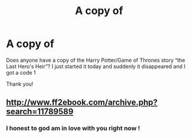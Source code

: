 #+TITLE: A copy of

* A copy of
:PROPERTIES:
:Author: bandito91
:Score: 1
:DateUnix: 1535488782.0
:DateShort: 2018-Aug-29
:FlairText: Fic Search
:END:
Does anyone have a copy of the Harry Potter/Game of Thrones story “the Last Hero's Heir”? I just started it today and suddenly it disappeared and I got a code 1

Thank you!


** [[http://www.ff2ebook.com/archive.php?search=11789589]]
:PROPERTIES:
:Author: Deathcrow
:Score: 3
:DateUnix: 1535491308.0
:DateShort: 2018-Aug-29
:END:

*** I honest to god am in love with you right now !
:PROPERTIES:
:Author: bandito91
:Score: 1
:DateUnix: 1535492425.0
:DateShort: 2018-Aug-29
:END:
